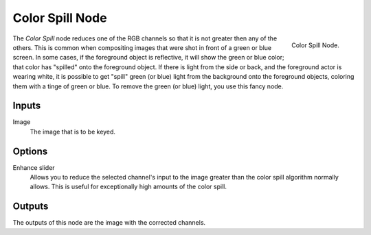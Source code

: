 
****************
Color Spill Node
****************

.. figure:: /images/compositing_nodes_colorspill.png
   :align: right
   :width: 150px

   Color Spill Node.

The *Color Spill* node reduces one of the RGB channels so that it is not greater
then any of the others.
This is common when compositing images that were shot in front of a green or blue screen.
In some cases, if the foreground object is reflective, it will show the green or blue color;
that color has "spilled" onto the foreground object. If there is light from the side or back,
and the foreground actor is wearing white, it is possible to get "spill" green (or blue)
light from the background onto the foreground objects,
coloring them with a tinge of green or blue. To remove the green (or blue) light,
you use this fancy node.


Inputs
======

Image
   The image that is to be keyed.


Options
=======

Enhance slider
   Allows you to reduce the selected channel's input to the image
   greater than the color spill algorithm normally allows.
   This is useful for exceptionally high amounts of the color spill.


Outputs
=======

The outputs of this node are the image with the corrected channels.
